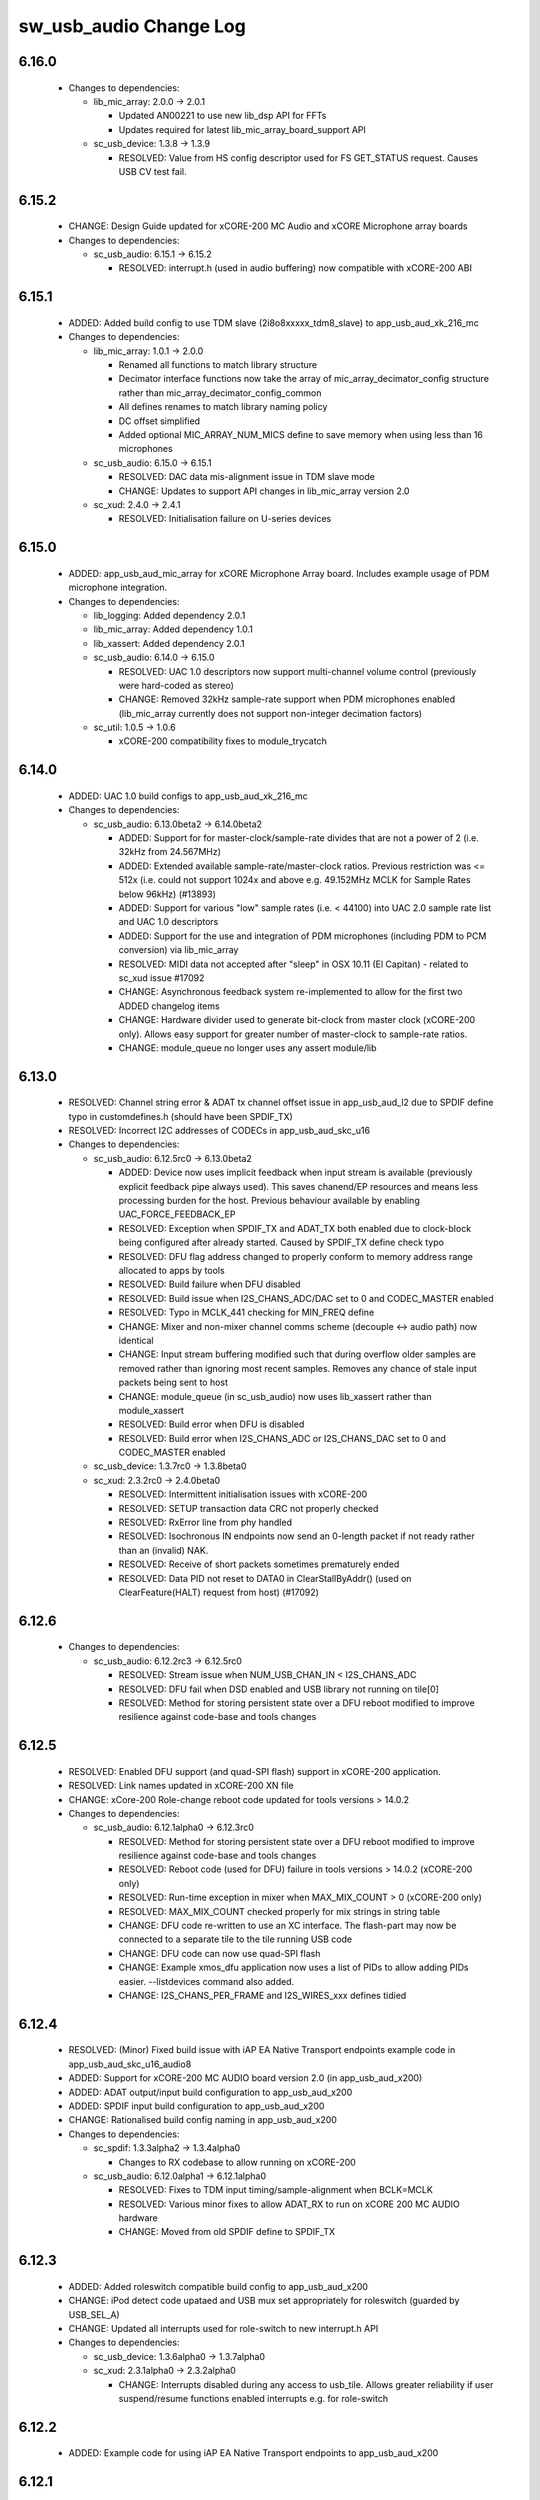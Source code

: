 sw_usb_audio Change Log
=======================

6.16.0
------

  * Changes to dependencies:

    - lib_mic_array: 2.0.0 -> 2.0.1

      + Updated AN00221 to use new lib_dsp API for FFTs
      + Updates required for latest lib_mic_array_board_support API

    - sc_usb_device: 1.3.8 -> 1.3.9

      + RESOLVED:   Value from HS config descriptor used for FS GET_STATUS
        request. Causes USB CV test fail.

6.15.2
------

  * CHANGE:    Design Guide updated for xCORE-200 MC Audio and xCORE Microphone
    array boards

  * Changes to dependencies:

    - sc_usb_audio: 6.15.1 -> 6.15.2

      + RESOLVED:  interrupt.h (used in audio buffering) now compatible with
        xCORE-200 ABI

6.15.1
------

  * ADDED:      Added build config to use TDM slave (2i8o8xxxxx_tdm8_slave) to
    app_usb_aud_xk_216_mc

  * Changes to dependencies:

    - lib_mic_array: 1.0.1 -> 2.0.0

      + Renamed all functions to match library structure
      + Decimator interface functions now take the array of
        mic_array_decimator_config structure rather than
        mic_array_decimator_config_common
      + All defines renames to match library naming policy
      + DC offset simplified
      + Added optional MIC_ARRAY_NUM_MICS define to save memory when using less
        than 16 microphones

    - sc_usb_audio: 6.15.0 -> 6.15.1

      + RESOLVED:   DAC data mis-alignment issue in TDM slave mode
      + CHANGE:     Updates to support API changes in lib_mic_array version 2.0

    - sc_xud: 2.4.0 -> 2.4.1

      + RESOLVED:   Initialisation failure on U-series devices

6.15.0
------

  * ADDED:      app_usb_aud_mic_array for xCORE Microphone Array board. Includes
    example usage of PDM microphone integration.

  * Changes to dependencies:

    - lib_logging: Added dependency 2.0.1

    - lib_mic_array: Added dependency 1.0.1

    - lib_xassert: Added dependency 2.0.1

    - sc_usb_audio: 6.14.0 -> 6.15.0

      + RESOLVED:   UAC 1.0 descriptors now support multi-channel volume control
        (previously were hard-coded as stereo)
      + CHANGE:     Removed 32kHz sample-rate support when PDM microphones
        enabled (lib_mic_array currently does not support non-integer decimation
        factors)

    - sc_util: 1.0.5 -> 1.0.6

      + xCORE-200 compatibility fixes to module_trycatch

6.14.0
------

  * ADDED:      UAC 1.0 build configs to app_usb_aud_xk_216_mc

  * Changes to dependencies:

    - sc_usb_audio: 6.13.0beta2 -> 6.14.0beta2

      + ADDED:      Support for for master-clock/sample-rate divides that are
        not a power of 2 (i.e. 32kHz from 24.567MHz)
      + ADDED:      Extended available sample-rate/master-clock ratios. Previous
        restriction was <= 512x (i.e. could not support 1024x and above e.g.
        49.152MHz MCLK for Sample Rates below 96kHz) (#13893)
      + ADDED:      Support for various "low" sample rates (i.e. < 44100) into
        UAC 2.0 sample rate list and UAC 1.0 descriptors
      + ADDED:      Support for the use and integration of PDM microphones
        (including PDM to PCM conversion) via lib_mic_array
      + RESOLVED:   MIDI data not accepted after "sleep" in OSX 10.11 (El
        Capitan) - related to sc_xud issue #17092
      + CHANGE:     Asynchronous feedback system re-implemented to allow for the
        first two ADDED changelog items
      + CHANGE:     Hardware divider used to generate bit-clock from master
        clock (xCORE-200 only). Allows easy support for greater number of
        master-clock to sample-rate ratios.
      + CHANGE:     module_queue no longer uses any assert module/lib

6.13.0
------

  * RESOLVED:   Channel string error & ADAT tx channel offset issue in
    app_usb_aud_l2 due to SPDIF define typo in customdefines.h (should have been
    SPDIF_TX)
  * RESOLVED:   Incorrect I2C addresses of CODECs in app_usb_aud_skc_u16

  * Changes to dependencies:

    - sc_usb_audio: 6.12.5rc0 -> 6.13.0beta2

      + ADDED:      Device now uses implicit feedback when input stream is
        available (previously explicit feedback pipe always used). This saves
        chanend/EP resources and means less processing burden for the host.
        Previous behaviour available by enabling UAC_FORCE_FEEDBACK_EP
      + RESOLVED:   Exception when SPDIF_TX and ADAT_TX both enabled due to
        clock-block being configured after already started. Caused by SPDIF_TX
        define check typo
      + RESOLVED:   DFU flag address changed to properly conform to memory
        address range allocated to apps by tools
      + RESOLVED:   Build failure when DFU disabled
      + RESOLVED:   Build issue when I2S_CHANS_ADC/DAC set to 0 and CODEC_MASTER
        enabled
      + RESOLVED:   Typo in MCLK_441 checking for MIN_FREQ define
      + CHANGE:     Mixer and non-mixer channel comms scheme (decouple <-> audio
        path) now identical
      + CHANGE:     Input stream buffering modified such that during overflow
        older samples are removed rather than ignoring most recent samples.
        Removes any chance of stale input packets being sent to host
      + CHANGE:     module_queue (in sc_usb_audio) now uses lib_xassert rather
        than module_xassert
      + RESOLVED:   Build error when DFU is disabled
      + RESOLVED:   Build error when I2S_CHANS_ADC or I2S_CHANS_DAC set to 0 and
        CODEC_MASTER enabled

    - sc_usb_device: 1.3.7rc0 -> 1.3.8beta0

    - sc_xud: 2.3.2rc0 -> 2.4.0beta0

      + RESOLVED:   Intermittent initialisation issues with xCORE-200
      + RESOLVED:   SETUP transaction data CRC not properly checked
      + RESOLVED:   RxError line from phy handled
      + RESOLVED:   Isochronous IN endpoints now send an 0-length packet if not
        ready rather than an (invalid) NAK.
      + RESOLVED:   Receive of short packets sometimes prematurely ended
      + RESOLVED:   Data PID not reset to DATA0 in ClearStallByAddr() (used on
        ClearFeature(HALT) request from host) (#17092)

6.12.6
------

  * Changes to dependencies:

    - sc_usb_audio: 6.12.2rc3 -> 6.12.5rc0

      + RESOLVED:   Stream issue when NUM_USB_CHAN_IN < I2S_CHANS_ADC
      + RESOLVED:   DFU fail when DSD enabled and USB library not running on
        tile[0]
      + RESOLVED:   Method for storing persistent state over a DFU reboot
        modified to improve resilience against code-base and tools changes

6.12.5
------

  * RESOLVED:   Enabled DFU support (and quad-SPI flash) support in xCORE-200
    application.
  * RESOLVED:   Link names updated in xCORE-200 XN file
  * CHANGE:     xCore-200 Role-change reboot code updated for tools versions >
    14.0.2

  * Changes to dependencies:

    - sc_usb_audio: 6.12.1alpha0 -> 6.12.3rc0

      + RESOLVED:   Method for storing persistent state over a DFU reboot
        modified to improve resilience against code-base and tools changes
      + RESOLVED:   Reboot code (used for DFU) failure in tools versions >
        14.0.2 (xCORE-200 only)
      + RESOLVED:   Run-time exception in mixer when MAX_MIX_COUNT > 0
        (xCORE-200 only)
      + RESOLVED:   MAX_MIX_COUNT checked properly for mix strings in string
        table
      + CHANGE:     DFU code re-written to use an XC interface. The flash-part
        may now be connected to a separate tile to the tile running USB code
      + CHANGE:     DFU code can now use quad-SPI flash
      + CHANGE:     Example xmos_dfu application now uses a list of PIDs to
        allow adding PIDs easier. --listdevices command also added.
      + CHANGE:     I2S_CHANS_PER_FRAME and I2S_WIRES_xxx defines tidied

6.12.4
------

  * RESOLVED:   (Minor) Fixed build issue with iAP EA Native Transport endpoints
    example code in app_usb_aud_skc_u16_audio8
  * ADDED:      Support for xCORE-200 MC AUDIO board version 2.0 (in
    app_usb_aud_x200)
  * ADDED:      ADAT output/input build configuration to app_usb_aud_x200
  * ADDED:      SPDIF input build configuration to app_usb_aud_x200
  * CHANGE:     Rationalised build config naming in app_usb_aud_x200

  * Changes to dependencies:

    - sc_spdif: 1.3.3alpha2 -> 1.3.4alpha0

      + Changes to RX codebase to allow running on xCORE-200

    - sc_usb_audio: 6.12.0alpha1 -> 6.12.1alpha0

      + RESOLVED:   Fixes to TDM input timing/sample-alignment when BCLK=MCLK
      + RESOLVED:   Various minor fixes to allow ADAT_RX to run on xCORE 200 MC
        AUDIO hardware
      + CHANGE:     Moved from old SPDIF define to SPDIF_TX

6.12.3
------

  * ADDED:      Added roleswitch compatible build config to app_usb_aud_x200
  * CHANGE:     iPod detect code upataed and USB mux set appropriately for
    roleswitch (guarded by USB_SEL_A)
  * CHANGE:     Updated all interrupts used for role-switch to new interrupt.h
    API

  * Changes to dependencies:

    - sc_usb_device: 1.3.6alpha0 -> 1.3.7alpha0

    - sc_xud: 2.3.1alpha0 -> 2.3.2alpha0

      + CHANGE:     Interrupts disabled during any access to usb_tile. Allows
        greater reliability if user suspend/resume functions enabled interrupts
        e.g. for role-switch

6.12.2
------

  * ADDED:      Example code for using iAP EA Native Transport endpoints to
    app_usb_aud_x200

6.12.1
------

  * ADDED:      DSD enabled build configurations to app_usb_aud_x200
  * CHANGE:     GPIO access in app_usb_aud_x200 guarded with a lock for safety

6.12.0
------

  * ADDED:      app_usb_aud_x200 application for xCORE-200-MC-AUDIO board
  * CHANGE:     Varous I2C device addresses updated for new I2C API.
  * CHANGE:     Added I2C module as an explicy dependancy to various apps where
    module_i2c_shared is used (previously module_i2c_shared had
    module_i2c_simple as a dependancy)
  * CHANGE:     I2C ports now in structs as required to match new I2C module API

  * Changes to dependencies:

    - sc_i2c: 2.4.1rc1 -> 3.0.0alpha1

      + Read support added to module_i2c_single_port (xCORE 200 only)
      + Retry on NACK added to module_i2c_single_port (matches
        module_i2c_simple)
      + module_i2c_single_port functions now takes struct for port resources
        (matches module_i2c_simple)
      + module_i2c_simple removed from module_i2c_shared dependancies. Allows
        use with other i2c modules. It is now the applications responsibilty to
        include the desired i2c module as a depenancy.
      + Data arrays passed to write_reg functions now marked const

    - sc_spdif: 1.3.2rc2 -> 1.3.3alpha2

    - sc_usb_audio: 6.11.2rc2 -> 6.12.0alpha1

      + ADDED:      Checks for XUD_200_SERIES define where required
      + RESOLVED:   Run-time exception due to decouple interrupt not entering
        correct issue mode (affects XCORE-200 only)
      + CHANGE:     SPDIF Tx Core may now reside on a different tile from I2S
      + CHANGE:     I2C ports now in structure to match new
        module_i2c_singleport/shared API.
      + RESOLVED:  (Major) Streaming issue when mixer not enabled (introduced in
        6.11.2)

    - sc_usb_device: 1.3.5rc2 -> 1.3.6alpha0

    - sc_util: 1.0.4rc0 -> 1.0.5alpha0

      + xCORE-200 compatibility fixes to module_locks

    - sc_xud: 2.2.4rc3 -> 2.3.0alpha0

      + ADDED:      Support for XCORE-200 (libxud_x200.a)
      + CHANGE:     Compatibility fixes for XMOS toolset version 14 (dual-issue
        support etc)

6.11.2
------

  * ADDED:      S/PDIF & ADAT input enabled build configs to
    app_usb_aud_skc_u16_audio8 including required external Cirrus fractional-N
    configuration.
  * CHANGE:     Example HID code uses defines from module_usb_audio/user_hid.h
  * CHANGE:     module_usb_audio_adat replaced with module_adat from sc_adat

  * Changes to dependencies:

    - sc_usb_audio: 6.11.1beta2 -> 6.11.2rc2

      + RESOLVED:   (Major) Enumeration issue when MAX_MIX_COUNT > 0 only.
        Introduced in mixer optimisations in 6.11.0. Only affects designs using
        mixer functionality.
      + RESOLVED:   (Normal) Audio buffering request system modified such that
        the mixer output is not silent when in underflow case (i.e. host output
        stream not active) This issue was introduced with the addition of DSD
        functionality and only affects designs using mixer functionality.
      + RESOLVED:   (Minor) Potential build issue due to duplicate labels in
        inline asm in set_interrupt_handler macro
      + RESOLVED:   (Minor) BCD_DEVICE define in devicedefines.h now guarded by
        ifndef (caused issues with DFU test build configs.
      + RESOLVED:   (Minor) String descriptor for Clock Selector unit
        incorrectly reported
      + RESOLVED:   (Minor) BCD_DEVICE in devicedefines.h now guarded by #ifndef
        (Caused issues with default DFU test build configs.
      + CHANGE:     HID report descriptor defines added to shared user_hid.h
      + CHANGE:     Now uses module_adat_rx from sc_adat (local
        module_usb_audio_adat removed)

6.11.1
------

  * ADDED:      ADAT transmit enabled build configs to app_usb_aud_l2
  * ADDED:      Audio hardware configuration for XCore I2S slave mode to
    app_usb_aud_skc_u16_audio8 when CODEC_MASTER enabled.
  * ADDED:      Build configurations in app_usb_aud_l2 for TDM
  * ADDED:      DAC/ADC configuration for TDM in app_usb_aud_l2 when
    I2S_MODE_TDM enabled.

  * Changes to dependencies:

    - sc_usb_audio: 6.11.0alpha2 -> 6.11.1beta2

      + ADDED:      ADAT transmit functionality, including SMUX. See ADAT_TX and
        ADAT_TX_INDEX.
      + RESOLVED:   (Normal) Build issue with CODEC_MASTER (xCore is I2S slave)
        enabled
      + RESOLVED:   (Minor) Channel ordering issue in when TDM and CODEC_MASTER
        mode enabled
      + RESOLVED:   (Normal) DFU fails when SPDIF_RX enabled due to clock block
        being shared between SPDIF core and FlashLib

6.11.0
------

  * ADDED:      Build configurations in app_usb_aud_skc_u16_audio8 for TDM
  * ADDED:      DAC/ADC configuration for TDM in app_usb_aud_skc_u16_audio8 when
    I2S_MODE_TDM enabled.

  * Changes to dependencies:

    - sc_usb_audio: 6.10.0alpha2 -> 6.11.0alpha2

      + ADDED:      Basic TDM I2S functionality added. See I2S_CHANS_PER_FRAME
        and I2S_MODE_TDM
      + CHANGE:     Various optimisations in 'mixer' core to improve performance
        for higher channel counts including the use of XC unsafe pointers
        instead of inline ASM
      + CHANGE:     Mixer mapping disabled when MAX_MIX_COUNT is 0 since this is
        wasted processing.
      + CHANGE:     Descriptor changes to allow for channel input/output channel
        count up to 32 (previous limit was 18)

6.10.0
------

  * CHANGE:     Support for version 2V0 of XK-USB-AUDIO-U8-2C and XP-SKC-U16
    core boards and XA-SK-USB-BLC and XA-SK-USB-ABC slices in
    app_usb_aud_xk_u8_2c and app_usb_aud_skc_u16_audio8 (previous board versions
    will not operate correctly without software modification)
  * RESOLVED:   (minor) AudioHwConfig() in app_usb_aud_l2 now writes correct
    register value to CS42448 CODEC for MCLK frequencies in the range 25MHz to
    51MHz.

  * Changes to dependencies:

    - sc_usb_audio: 6.9.0alpha0 -> 6.10.0alpha2

      + CHANGE:     Endpoint management for iAP EA Native Transport now merged
        into buffer() core. Previously was separate core (as added in 6.8.0).
      + CHANGE:     Minor optimisation to I2S port code for inputs from ADC

    - sc_usb_device: 1.3.4rc0 -> 1.3.5rc2

      + RESOLVED:   (Minor) Design Guide documentation build errors

    - sc_xud: 2.2.3rc0 -> 2.2.4rc3

      + RESOLVED:   (Minor) Potential for lock-up when waiting for USB clock on
        startup. This is is avoided by enabling port buffering on the USB clock
        port. Affects L/G series only.

6.9.0
-----

  * ADDED:    Added ADAT Rx enabled build config in app_usb_aud_l2

  * Changes to dependencies:

    - sc_usb_audio: 6.8.0alpha2 -> 6.9.0alpha0

      + ADDED:      ADAT S-MUX II functionality (i.e. 2 channels at 192kHz) -
        Previously only S-MUX supported (4 channels at 96kHz).
      + ADDED:      Explicit build warnings if sample rate/depth & channel
        combination exceeds available USB bus bandwidth.
      + RESOLVED:   (Major) Reinstated ADAT input functionality, including
        descriptors and clock generation/control and stream configuration
        defines/tables.
      + RESOLVED:   (Major) S/PDIF/ADAT sample transfer code in audio() (from
        ClockGen()) moved to aid timing.
      + CHANGE:     Modifying mix map now only affects specified mix, previous
        was applied to all mixes. CS_XU_MIXSEL control selector now takes values
        0 to MAX_MIX_COUNT + 1 (with 0 affecting all mixes).
      + CHANGE:     Channel c_dig_rx is no longer nullable, assists with timing
        due to removal of null checks inserted by compiler.
      + CHANGE:     ADAT SMUX selection now based on device sample frequency
        rather than selected stream format - Endpoint 0 now configures
        clockgen() on a sample-rate change rather than stream start.

    - sc_usb_device: 1.3.3alpha0 -> 1.3.4rc0

    - sc_xud: 2.2.2alpha0 -> 2.2.3rc0

      + RESOLVED:   (Minor) XUD_ResetEpStateByAddr() could operate on
        corresponding OUT endpoint instead of the desired IN endpoint address as
        passed into the function (and vice versa)

6.8.0
-----

  * ADDED:    Mixer enabled config to app_usb_aud_l2 Makefile
  * ADDED:    Example code for using iAP EA Native Transport endpoints to
    app_usb_aud_skc_u16_audio8
  * ADDED:    Example LED level metering code to app_usb_aud_l2

  * Changes to dependencies:

    - sc_usb: 1.0.3rc0 -> 1.0.4alpha0

      + ADDED:      Structs for Audio Class 2.0 Mixer and Extension Units

    - sc_usb_audio: 6.7.0alpha0 -> 6.8.0alpha2

      + ADDED:      Evaluation support for iAP EA Native Transport endpoints
      + RESOLVED:   (Minor) Reverted change in 6.5.1 release where sample rate
        listing in Audio Class 1.0 descriptors was trimmed (previously 4 rates
        were always reported). This change appears to highlight a Windows (only)
        enumeration issue with the Input & Output configs
      + RESOLVED:   (Major) Mixer functionality re-instated, including
        descriptors and various required updates compatibility with 13 tools
      + RESOLVED:   (Major) Endpoint 0 was requesting an out of bounds channel
        whilst requesting level data
      + RESOLVED:   (Major) Fast mix code not operates correctly in 13 tools,
        assembler inserting long jmp instructions
      + RESOLVED:   (Minor) LED level meter code now compatible with 13 tools
        (shared mem access)
      + RESOLVED    (Minor) Ordering of level data from the device now matches
        channel ordering into mixer (previously the device input data and the
        stream from host were swapped)
      + CHANGE:     Level meter buffer naming now resemble functionality

    - sc_usb_device: 1.3.2rc0 -> 1.3.3alpha0

    - sc_xud: 2.2.1rc0 -> 2.2.2alpha0

      + CHANGE:     Header file comment clarification only

6.7.0
-----

  * CHANGE:     Audio interrupt endpoint implementation simplified (use for
    notifying host of clock validity changes) simplified. Decouple() no longer
    involved.
  * RESOLVED:   Makefile issue for 2ioxx config in app_usb_aud_skc_su1
  * RESOLVED:   Support for S/PDIF input reinstated (includes descriptors,
    clocking support etc)

  * Changes to dependencies:

    - sc_usb_audio: 6.6.1rc1 -> 6.7.0alpha0

6.6.1
-----

  * ADDED:      Documentation for DFU
  * ADDED:      XUD_PWR_CFG define
  * CHANGE:     DSD ports now only enabled once to avoid potential lock up on
    DSD->PCM mode change due to un-driven line floating high.
    ConfigAudioPortsWrapper() also simplified.

  * Changes to dependencies:

    - sc_usb_audio: 6.6.0rc2 -> 6.6.1rc1

    - sc_usb_device: 1.3.0rc0 -> 1.3.2rc0

    - sc_xud: 2.1.1rc0 -> 2.2.1rc0

      + RESOLVED:   Slight optimisations (long jumps replaced with short) to aid
        inter-packet gaps.
      + CHANGE:     Timer usage optimisation - usage reduced by one.
      + CHANGE:     OTG Flags register explicitly cleared at start up - useful
        if previously running in host mode after a soft-reboot.

6.6.0
-----

  * ADDED:      Added app_usb_aud_skc_u16_audio8 application for XP-SKC-U16 with
    XA-SK-AUDIO8
  * CHANGE:     Support for XA-SK-USB-BLC 1V2 USB slice in app_usb_aud_xk_u8_2c
    and app_usb_aud_skc_u16 (1V1 slices will not operate correctly without
    software modification)
  * CHANGE:     Removed app_usb_aud_su1
  * CHANGE:     Endpoint 0 code updated to support new XUD test-mode enable API
  * CHANGE:     Macs operation for volume processing in mixer core now retains
    lower bits when device configured to use either 32bit samples or Native DSD.
  * RESOLVED:   (Minor) DFU_FLASH_DEVICE define corrected in
    app_usb_aud_skc_u16. Previously an incorrect SPI spec was defined causing
    DFU to fail for this example application.
  * RESOLVED:   (Minor) HID descriptor properly defined when HID_CONTROLS
    enabled

  * Changes to dependencies:

    - sc_usb_audio: 6.5.1rc4 -> 6.6.0rc2

    - sc_usb_device: 1.2.2rc4 -> 1.3.0rc0

      + CHANGE:  Required updates for XUD API change relating to USB
        test-mode-support

    - sc_xud: 2.0.1rc3 -> 2.1.1rc0

      + ADDED:      Warning emitted when number of cores is greater than 6
      + CHANGE:     XUD no longer takes a additional chanend parameter for
        enabling USB test-modes. Test-modes are now enabled via a
        XUD_SetTestMode() function using a chanend relating to Endpoint 0. This
        change was made to reduce chanend usage only.

6.5.1
-----

  * ADDED:      Added USB Design Guide to this repo including major update (see
    /doc)
  * ADDED:      Added MIDI_RX_PORT_WIDTH define such that a 4-bit port can be
    used for MIDI Rx
  * CHANGE:     I2S data to clock edge setup time improvements when BCLK = MCLK
    (particularly when running at 384kHz with a 24.576MHz master-clock)
  * CHANGE:     String table rationalisation (now based on a structure rather
    than a global array)
  * CHANGE:     Channel strings now set at build-time (rather than run-time)
    avoiding the use of memcpy
  * CHANGE:     Re-added c_aud_cfg channel (guarded by AUDIO_CFG_CHAN) allowing
    easy communication of audio hardware config to a remote core
  * CHANGE:     Channel strings now labeled "Analogue X, SPDIF Y" if S/PDIF and
    Analogue channels overlap (previously Analogue naming took precedence)
  * CHANGE:     Stream sample resolution now passed though to audio I/O core -
    previously only the buffering code was notified. AudioHwConfig() now takes
    parameters for sample resolution for DAC and ADC
  * CHANGE:     Endpoint0 core only sends out notifications of stream format
    change on stream start event if there is an actual change in format (e.g.
    16bit to 24bit or PCM to DSD). This avoids unnecessary audio I/O restarts
    and reconfiguration of external audio hardware (via AudioHwConfig())
  * CHANGE:     All occurances of historical INPUT and OUTPUT defines now
    removed. NUM_USB_CHAN_IN and NUM_USB_CHAN_OUT now used throughout the
    codebase.
  * RESOLVED:   (Minor) USB test mode requests re-enabled - previously was
    guarded by TEST_MODE_SUPPORT in module_usb_device (#15385)
  * RESOLVED:   (Minor) Audio Class 1.0 sample frequency list now respects
    MAX_FREQ (previously based on OUTPUT and INPUT defines) (#15417)
  * RESOLVED:   (Minor) Audio Class 1.0 mute control SET requests stalled due to
    incorrect data length check (#15419)
  * RESOLVED    (Minor) DFU Upload request now functional (Returns current
    upgrade image to host) (#151571)

  * Changes to dependencies:

    - sc_i2c: 2.4.0beta1 -> 2.4.1rc1

      + module_i2c_simple header-file comments updated to correctly reflect API

    - sc_spdif: 1.3.1beta3 -> 1.3.2rc2

    - sc_usb_audio: 6.5.0beta2 -> 6.5.1rc4

    - sc_usb_device: 1.1.0beta0 -> 1.2.2rc4

      + RESOLVED:   (Minor) Build issue in Windows host app for bulk demo
      + CHANGE:     USB_StandardRequests() now returns XUD_Result_t instead of
        int
      + CHANGE:     app_hid_mouse_demo now uses XUD_Result_t
      + CHANGE:     app_custom_bulk_demo now uses XUD_Result_t
      + CHANGE:     USB_StandardRequests() now takes the string table as an
        array of char pointers rather than a fixed size 2D array. This allows
        for a more space efficient string table representation. Please note,
        requires tools 13 or later for XC pointer support.
      + CHANGE:     Demo applications now set LangID string at build-time
        (rather than run-time)
      + CHANGE:     Test mode support no longer guarded by TEST_MODE_SUPPORT

    - sc_util: 1.0.3rc0 -> 1.0.4rc0

      + module_logging now compiled at -Os
      + debug_printf in module_logging uses a buffer to deliver messages
        unfragmented
      + Fix thread local storage calculation bug in libtrycatch
      + Fix debug_printf itoa to work for unsigned values > 0x80000000

    - sc_xud: 2.0.0beta1 -> 2.0.1rc3

      + RESOLVED:   (Minor) Error when building module_xud in xTimeComposer due
        to invalid project files.

6.5.0
-----

  * CHANGE:     USB Test mode support enabled by default (required for
    compliance testing)
  * CHANGE:     Default full-speed behaviour is now Audio Class 2, previously
    was a null device
  * CHANGE:     Various changes to use XUD_Result_t returned from XUD functions
  * CHANGE:     All remaining references to ARCH_x defines removed.
    XUD_SERIES_SUPPORT should now be used (#15270)
  * CHANGE:     Added IAP_TILE and MIDI_TILE defines (default to AUDIO_IO_TILE)
    (#15271)
  * CHANGE:     Multiple output stream formats now supported. See
    OUTPUT_FORMAT_COUNT and various _STREAM_FORMAT_OUTPUT_ defines. This allows
    dynamically selectable streaming interfaces with different formats e.g.
    sub-slot size, resolution etc. 16bit and 24bit enabled by default
  * CHANGE:     Audio buffering code now handles different slot size for
    input/output streams
  * CHANGE:     Endpoint 0 code now in standard C (rather than XC) to allow
    better use of packed structures for descriptors
  * CHANGE:     Use of structures/enums/headers in module_usb_shared to give
    more modular Audio Class 2.0 descriptors that can be more easily modified at
    run-time
  * CHANGE:     16bit audio buffer packing/unpacking optimised
  * RESOLVED:   (Minor) All access to port32A now guarded by locks in
    app_usb_aud_xk_u8_2c
  * RESOLVED:   (Minor) iAP interface string index in descriptors when MIXER
    enabled (#15257)
  * RESOLVED:   (Minor) First feedback packet could be the wrong size (3 vs 4
    byte) after a bus- speed change. usb_buffer() core now explicitly re-sizes
    initial feedback packet on stream-start based on bus-speed
  * RESOLVED:   (Minor) Preprocessor error when AUDIO_CLASS_FALLBACK enabled and
    FULL_SPEED_AUDIO_2 not defined. FULL_SPEED_AUDIO_2 now only enabled by
    default if AUDIO_CLASS_FALLBACK is not enabled (#15272)
  * RESOLVED:   (Minor) XUD_STATUS_ENABLED set for iAP IN endpoints (and
    disabled for OUT endpoint) to avoid potential stale buffer being transmitted
    after bus-reset.

6.4.1
-----

  * RESOLVED:   (Minor) MIDI on single-tile L series devices now functional.
    CLKBLK_REF no longer used for MIDI when running on the same tile as
    XUD_Manager()

6.4.0
-----

  * ADDED:      XK-USB-AUDIO-U8-2C mute output driven high when audiostream not
    active (app_usb_aud_xk_u8_2c)
  * CHANGE:     MIDI ports no longer passed to MFi specific functions
  * CHANGE:     Audio delivery core no longer waits for AUDIO_PLL_LOCK_DELAY
    after calling AudioHwConfig() and running audio interfaces. It should be
    ensured that AudioHwConfig() implementation should handle any delays
    required for stable MCLK as required by the clocking hardware.
  * CHANGE:     Delay to allow USB feedback to stabilise after sample-rate
    change now based on USB bus speed. This allows faster rate change at
    high-speed.
  * CHANGE:     FL_DEVICE flash spec macros (from flash.h) used for
    DFU_FLASH_DEVICE define where appropriate rather than defining the spec
    manually
  * RESOLVED:   (Major) Broken (noisy) playback in DSD native mode (introduced
    in 6.3.2). Caused by 24bit (over 32bit) volume processing when DSD enabled -
    DSD bits are lost. 24bit volume control now guarded by NATIVE_DSD define
    (#15200)
  * RESOLVED:   (Minor) Default for SPDIF define set to 1 in app_usb_aud_l1
    customdefines.h. Previously SPDIF not properly enabled in binaries (#15129)
  * RESOLVED:   (Minor) All remaining references to stdcore[] replaced with
    tile[] (#15122)
  * RESOLVED:   (Minor) Removed hostactive.xc and audiostream.xc from
    app_usb_aud_skc_u16 such that default implementations are used
    (hostactive.xc was using an invalid port) (#15118)
  * RESOLVED:   (Minor) The next 44.1 based freq above MAX_FREQ was reported by
    GetRange(SamplingFrequency) when MAX_FREQ = MIN_FREQ (and MAX_FREQ was 48k
    based) (#15127)
  * RESOLVED:   (Minor) MIDI input events no longer intermittently dropped under
    heavy output traffic (Typically SysEx) from USB host - MIDI Rx port now
    buffered (#14224)
  * RESOLVED:   (Minor) Fixed port mapping in app_usb_aud_skc_u16 XN file
    (#15124)
  * RESOLVED:   (Minor) DEFAULT_FREQ was assumed to be a multiple of 48k during
    initial calculation of g_SampFreqMultiplier (#15141)
  * RESOLVED:   (Minor) SPDIF not properly enabled in any build of
    app_usb_aud_l1 (SPDIF define set to 0 in customdefines.h) (#15102)
  * RESOLVED:   (Minor) DFU enabled by default in app_usb_aud_l2 (#15153)
  * RESOLVED:   (Minor) Build issue when NUM_USB_CHAN_IN or NUM_USB_CHAN_OUT set
    to 0 and MIXER set to 1 (#15096)
  * RESOLVED:   (Minor) Build issue when CODEC_MASTER set (#15162)
  * RESOLVED:   (Minor) DSD mute pattern output when invalid DSD frequency
    selected in Native DSD mode. Previously 0 was driven resulting in pop noises
    on the analague output when switching between DSD/PCM (#14769)
  * RESOLVED:   (Minor) Build error when OUT_VOLUME_IN_MIXER was set to 0
    (#10692)
  * RESOLVED:   (Minor) LR channel swap issue in CS42448 CODEC by more closely
    matching recommended power up sequence (app_usb_aud_l2) (#15189)
  * RESOLVED:   (Minor) Improved the robustness of ADC I2S data port init when
    MASTER_CODEC defined (#15203)
  * RESOLVED:   (Minor) Channel counts in Audio 2 descriptors now modified based
    on bus-speed. Input stream format also modified (previously only output was)
    (#15202)
  * RESOLVED:   (Minor) Full-speed Audio Class 2.0 sample-rate list properly
    restricted based on if input /output are enabled (#15210)
  * RESOLVED:   (Minor) AUDIO_CLASS_FALLBACK no longer required to be defined
    when AUDIO_CLASS set to 1 (#13302)

  * Changes to dependencies:

    - sc_usb: 1.0.1beta1 -> 1.0.2beta1

      + ADDED:      USB_BMREQ_D2H_VENDOR_DEV and USB_BMREQ_D2H_VENDOR_DEV
        defines for vendor device requests

    - sc_usb_device: 1.0.3beta0 -> 1.0.4beta5

      + CHANGE:     devDesc_hs and cfgDesc_hs params to USB_StandardRequests()
        now nullable (useful for full-speed only devices)
      + CHANGE:     Nullable descriptor array parameters to
        USB_StandardRequests() changed from ?array[] to (?&array)[] due to the
        compiler warning that future compilers will interpret the former as an
        array of nullable items (rather than a nullable reference to an array).
        Note: The NULLABLE_ARRAY_OF macro (from xccompat.h) is used retain
        compatibility with older tools version (i.e. 12).

    - sc_xud: 1.0.2alpha1 -> 1.0.3beta1

      + RESOLVED:   (Minor) ULPI data-lines driven hard low and XMOS pull-up on
        STP line disabled before taking the USB phy out of reset. Previously the
        phy could clock in erroneous data before the XMOS ULPI interface was
        initialised causing potential connection issues on initial startup. This
        affects L/G series libraries only.
      + RESOLVED:   (Minor) Fixes to improve memory usage such as adding missing
        resource usage symbols/elimination blocks to assembly file and inlining
        support functions where appropriate.
      + RESOLVED:   (Minor) Moved to using supplied tools support for
        communicating with the USB tile rather than custom implementation
        (affects U-series lib only).

6.3.2
-----

  * ADDED:      SAMPLE_SUBSLOT_SIZE_HS/SAMPLE_SUBSLOT_SIZE_FS defines (default
    4/3 bytes)
  * ADDED:      SAMPLE_BIT_RESOLUTION_HS/SAMPLE_BIT_RESOLUTION_FS defines
    (default 24/24 bytes)
  * CHANGE:     PIDs in app_usb_aud_xk_2c updated (previously shared with
    app_usb_aud_skc_su1). Requires Thesycon 2.15 or later
  * RESOLVED:   (Minor) Fixed maxPacketSize for audio input endpoint (was
    hard-coded to 1024)

  * Changes to dependencies:

    - sc_usb_device: 1.0.2beta0 -> 1.0.3beta0

    - sc_xud: 1.0.1beta3 -> 1.0.2alpha1

      + ADDED:      Re-instated support for G devices (xud_g library)

6.3.1
-----

  * ADDED:      Reinstated application for XR-USB-AUDIO-2.0-MC board
    (app_usb_aud_l2)
  * ADDED:      Support for operation with Apple devices (MFI licensees only -
    please contact XMOS)
  * ADDED:      USER_MAIN_DECLARATIONS and USER_MAIN_CORES defines in main for
    easy addition of custom cores
  * CHANGE:     Access to shared GPIO port (typically 32A) in app code now
    guarded with a lock for safety
  * CHANGE:     Re-organised main() to call two functions with the aim to
    improve readability
  * CHANGE:     Event queue logic in MIDI now in XC module-queue such that it
    can be inlined (code-size saving)
  * CHANGE:     Various functions now marked static to encourage inlining,
    saving around 200 bytes of code-size
  * CHANGE:     Removed redundant MIDI buffering code from previous buffering
    scheme
  * CHANGE:     Some tidy of String descriptors table and related defines

  * Changes to dependencies:

    - sc_i2c: 2.2.1rc0 -> 2.3.0beta1

      + module_i2c_simple fixed to ACK correctly during multi-byte reads (all
        but the final byte will be now be ACKd)
      + module_i2c_simple can now be built with support to send repeated starts
        and retry reads and writes NACKd by slave
      + module_i2c_shared added to allow multiple logical cores to safely share
        a single I2C bus
      + Removed readreg() function from single_port module since it was not safe

    - sc_spdif: 1.3.0rc4 -> 1.3.1beta2

      + Added .type and .size directives to SpdifReceive. This is required for
        the function to show up in xTIMEcomposer binary viewer

6.3.0
-----

  * ADDED:      Application for XP-SKC-U16 board with XA-SK-AUDIO slice
    (app_usb_aud_xkc_u16)
  * CHANGE:     Moved to XMOS toolchain version 13

6.2.1
-----

  * ADDED:      DEFAULT_MCLK_FREQ define added
  * RESOLVED:   Native DSD now easily disabled whilst keeping DoP mode enabled
    (setting NATIVE_DSD to 0 with DSD_CHANS_DAC > 0)
  * RESOLVED:   Device could become unresponsive if the host outputs a stream
    with an invalid DoP frequency (#14938)

6.2.0
-----

  * ADDED:      Application for XK-USB-AUDIO-U8-2C board
  * ADDED:      PRODUCT_STR define for Product Strings
  * ADDED:      Added DSD over PCM (DoP) mode
  * ADDED:      Added Native DSD (Driver support required)
  * ADDED:      Added optional channel for audio buffing control, this can
    reduce power consumption
  * ADDED:      The device can run in Audio Class 2.0 when connected to a
    full-speed hub using the FULL_SPEED_AUDIO_2 define
  * ADDED:      MIN_FREQ configuration define for setting minimum sample rate of
    device (previously assumed 44.1)
  * CHANGE:     Endpoint0 code migrated to use new module_usb_device shared
    module
  * CHANGE:     Device reboot code (for DFU) made more generic for multi-tile
    systems
  * CHANGE:     DFU code now erases all upgrade images found, rather than just
    the first one
  * CHANGE:     ports.h file no longer required.  Please declare custom ports in
    your own files
  * CHANGE:     Define based warnings in devicedefines.h moved to warnings.xc to
    avoid multiple warnings being issued
  * RESOLVED:   (Major) ADC port initialization did not operate as expected at
    384kHz
  * RESOLVED:   (Major) Resolved a compatibility issue with streaming on Intel
    USB 3.0 xHCI host controller
  * RESOLVED:   (Major) Added defence against malformed Audio Class 1.0 packets
    as experienced on some Win 8.0 hosts. Previously this would cause an
    exception (Issue fixed in Win 8.1)
  * RESOLVED:   (Minor)  maxPacketSize now reported based on device's read
    bandwidth requirements. This allows the driver to reserve the proper
    bandwidth amount (previously bandwidth would have been wasted)
  * RESOLVED:   (Minor) Input channel strings used for output in one instance
  * RESOLVED:   (Minor) Volume multiplication now compatible with 32bit samples.
    Previously assumed 24bit samples and would truncate bottom 3 bits
  * RESOLVED:   (Minor) Fixed issue with SE0_NAK test mode (as required for
    device receiver sensitivity USB-IF compliance test
  * RESOLVED:   (Minor) Fixed issue with packet parameters compliance test
  * RESOLVED:   (Minor) Added bounds checking to string requests. Previously an
    exception was raised if an invalid String was requested

6.1.0
-----

  * RESOLVED:   Resolved issue with DFU caused by SU1 ADC usage causing issues
    with soft reboot
  * ADDED:      Added ability for channel count changes between UAC1 and UAC2
    modes
  * ADDED:      Support for iOS authentication (MFI licencees only - please
    contact XMOS)

6.0.1
-----

  * CHANGE:     Removed support for early engineering sample U-series devices

6.0.0
-----

  * ADDED:      Support for SU1 (Via SU1 Core Board and Audio Slice) - see
    app_usb_aud_skc_su1
  * ADDED:      Design moved to new build system
  * ADDED:      Optional support for USB test modes
  * ADDED:      Optional HID endpoint for audio controls and example usages
  * ADDED:      Multiple build configurations for supported device
    configurations
  * CHANGE:     Now uses latest XUD API
  * CHANGE:     MIDI buffering simplified (using new XUD API) - no longer goes
    through decouple thread
  * CHANGE:     Now uses sc_i2c from www.github.com/xcore/sc_i2c
  * CHANGE:     Previous default serial string of "0000" removed. No serial
    string now reported.
  * CHANGE:     Master volume update optimised slightly (updateMasterVol in
    audiorequests.xc)
  * CHANGE:     Master volume control disabled in Audio Class 1.0 mode to solve
    various issues in Windows
  * CHANGE:     Audio Class 2.0 Status/Interrupt endpoint disabled by default
    (enabled when SPDIF/ADAT receive enabled)
  * CHANGE:     DFU/Flash code simplified
  * RESOLVED:   (Minor) Fixed issue where buffering can lock up on sample
    frequency change if in overflow (#10897)
  * RESOLVED:   (Minor) XN files updated to avoid deprecation warnings from
    tools
  * RESOLVED:   (Major) Fixed issue where installation of the first upgrade
    image is successful but subsequent upgrades fail (Design Advisory X2035A)

  * Changes to dependencies:

    - sc_adat: Added dependency 1.0.0

    - sc_i2c: Added dependency 1.0.0

    - sc_spdif: Added dependency 1.0.0

    - sc_usb: Added dependency 1.0.0

    - sc_usb_audio: Added dependency 1.0.0

    - sc_xud: Added dependency 1.0.0


Legacy release history
----------------------

(Note: USB Audio version numbers unified across all products at this point)

Previous L1 Firmware Releases
+++++++++++++++++++++++++++++

3.3.0
-----
    - ADDED:      Added support for protocol Stall for un-recognised requests to Endpoint 0.
                  BOS Descriptor test in latest version of USB CV test now passes.
    - RESOLVED:   (Major) Removed redundant delays in DFU image download.  This aids Windows DFU reliability.
    - RESOLVED:   (Minor) DFU Run-time descriptors updated from DFU 1.0 to DFU 1.1 spec.  This allows USB CV test pass.
    - RESOLVED:   (Minor) MIDI string descriptors added to string table.
    - RESOLVED:   (Minor) bInterval value for feedback endpoint modified to be more compatible with Microsoft OSs
                  (support for iso endpoints with bInterval > 8 microframes).  This aids compatibility with 3rd party
                  drivers for USB 3.0 controllers.
    - RESOLVED:   (Minor) Fixed build failure when NUM_USB_CHAN_IN/NUM_USB_CHAN_OUT defined as 0. Previous INPUT/OUTPUT
                  defines now based on NUM_USB_CHAN_XXX defines.
    - RESOLVED:   (Minor) Removed redundant calls to assert() to free memory.


3.2.0
-----
    - RESOLVED:   (Major) Fixed reset reliability for self-powered devices.  This was due to an issue with
                  XUD/Endpoint synchronisation during communication of RESET bus state over channels.
                  Bus powered devices should not be effected due to power up on every plug event.
                  Note: Changes limited to XUD library only.

3.1.1
-----
    - RESOLVED    (Major) Removed size in re-interpret cast of DFU data buffer (unsigned to unsigned char). This
                  was due to a new optimisation in the 11.2 compiler which removes part of the DFU buffer (dfu.xc)
                  as it considers it un-used.  This causes the DFU download request to fail due to stack corruption.
3.1.0
-----
    - ADDED:      Re-added LEDA "Valid Host" functionality using VendorHostActive() call. This functionality
                  missing since 3v00.  Note LED now indicated "Valid Host" rather than "Suspend" condition
    - RESOLVED:   (Major) Fixed issue when sharing bus with other devices especially high throughput bulk devices
                  (e.g. hard disk drive). This is issue typically caused SOFs to missed by the device
                  resulting in incorrect feedback calculation and ultimately audio glitching.  Note: this effects
                  XUD library only.
    - RESOLVED:   (Major) Intermittent issues with device chirp could lead to a bad packet on bus and device not
                  being properly detected as high-speed.  This was due to opmode of transceiver sometimes
                  not being set before chirp. Note: this effects XUD library only.
    - RESOLVED:   (Minor) Intermittent USB CV Test fails with some hub models. Caused by test issuing suspend
                  during resume signalling. Note: this effects XUD library only
    - RESOLVED:   (Minor) bMaxPower now set to 10mA (was 500mA) since this is a self-powered design (see
                  SELF_POWERED define)
    - RESOLVED:   (Minor) Added code to deal with malformed audio packets from a misbehaving driver.
                  Previously this could result in the device audio buffering raising an exception.
    - RESOLVED:   (Minor) First packet of audio IN stream now correct to current sample-rate.
                  Previously first packet was of length relating to previous sample rate.
    - RESOLVED:   (Minor) MIDI OUT buffering code simplified.  Now a single buffer used instead
                  of previous circular buffer.
    - RESOLVED:   (Minor) Audio OUT stream buffer pre-fill level increased.
    - RESOLVED:   (Minor) Under stressed conditions the Windows built in Audio Class 1.0 driver (usbaudio.sys)
                  may issue invalid sample frequencies (e.g. 48001Hz) leading to an unresponsive device.
                  Additional checks added to cope with this.

3.0.2
-----
    - RESOLVED:   Windows build issue (#9681)

3.0.1
-----
    - RESOLVED:   Version number reported as 0x0200, not 0x0300 (#9676)

3.0.0
-----
    - ADDED:      Added support to allow easy addition of custom audio requests
    - ADDED:      Optional "Host Active" function calls
    - RESOLVED:   Single sample delay between ADC L/R channels resolved (#8783)
    - RESOLVED:   Use of MIDI cable numbers now compliant to specification (#8892)
    - RESOLVED:   Improved USB interoperability and device performance when connected through chained hubs
    - RESOLVED:   S/PDIF Tx channel status bits (32-41) added for improved compliance
    - RESOLVED:   Increased robustness of high-speed reset recovery

2.0.0
-----
	- ADDED:      MIDI functionality
    - CHANGE:     Buffering re-factored

1.7.0
-----
    - RESOLVED:   Buffering fixes for non-intel USB chipsets

1.7.0
-----
    - Modifications for XMOS 10.4 tools release
    - Added USB Compliance Test Mode support
    - Added 88.2kHz sample frequency support for Audio Class 1.0
    - Various fixes for USB Compliance Command Verifier

1.6.4
-----
    - Thesycon Windows Driver DFU support added
    - LSB inprecision at 0dB volume fixed
    - DFU now supports custom flash parts

1.5.0
-----
    - Audio Class 1.0 available using build option, runs at full-speed
    - Device falls back to Audio Class 1.0 when connected via a full-speed hub
    - DFU functionality added

1.4.5
-----
    - Suspend/Resume supported.  LED A indicates suspend condition
    - LED B now indicates presence of audio stream
    - Code refactor for easy user customisation

1.3.0
-----
    - Fixed feedback issue in 1v2 release of USB library xud.a (used 3-byte feedback)

1.2.0
-----
     - Device now enumerates correctly on Windows

1.1.0
-----
    - Device enumerates as 24bit (previously 32bit)
    - Bit errors at 96kHz and 192kHz resolved
    - S/PDIF output functionality added
    - 88.2KHz analog in/out and S/PDIF output added
    - 176.4KHz analog in/out added.  S/PDIF not supported at this frequency because it requires 2xMCLK.
	  Board has 11.2896Mhz, and would require 22.579Mhz.

1.0.0
-----
    - Initial release


L1 Hardware
+++++++++++

1.2.0
-----
    - Explicit power supply sequencing
    - Power-on reset modified to include TRST_N

1.1.0
-----
    - Master clock re-routed to reduce cross-talk

1.0.0
-----
    - Initial Version


Previous L2 Firmware Releases
+++++++++++++++++++++++++++++

5.3.0
-----
    - ADDED:      Added support for protocol Stall for un-recognised requests to Endpoint 0.
                  BOS Descriptor test in latest version of USB CV test now passes.
    - RESOLVED:   (Major) Removed redundant delays in DFU image download.  This aids Windows DFU reliability.
    - RESOLVED:   (Minor) DFU Run-time descriptors updated from DFU 1.0 to DFU 1.1 spec.  This allows USB CV test pass.
    - RESOLVED:   (Minor) MIDI string descriptors added to string table.
    - RESOLVED:   (Minor) bInterval value for feedback endpoint modified to be more compatible with Microsoft OSs
                  (support for iso endpoints with bInterval > 8 microframes).  This aids compatibility with 3rd party
                  drivers for USB 3.0 controllers.
    - RESOLVED:   (Minor) Fixed build failure when NUM_USB_CHAN_IN/NUM_USB_CHAN_OUT defined as 0. Previous INPUT/OUTPUT
                  defines now based on NUM_USB_CHAN_XXX defines.
    - RESOLVED:   (Minor) Fixed build failure when MIXER defined as 0.
    - RESOLVED:   (Minor) MAX_MIX_OUTPUTS define now effects device descriptors.  Previously only effected mixer
                  processing.
    - RESOLVED:   (Minor) Removed redundant calls to assert() to free memory.

5.2.0
-----
    - RESOLVED:   (Major) Fixed reset reliability for self-powered devices.  This was due to an issue with
                  XUD/Endpoint synchronisation during communication of RESET bus state over channels.
                  Bus powered devices should not be effected due to power up on every plug event.
                  Note: Changes limited to XUD library only.

5.1.1
-----
    - RESOLVED:   (Major) Removed size in re-interpret cast of DFU data buffer (unsigned to unsigned char). This
                  was due to a new optimisation in the 11.2 compiler which removes part of the DFU buffer (dfu.xc)
                  as it considers it un-used.  This causes the DFU download request to fail due to stack corruption.

5.1.0
-----
    - RESOLVED:   (Major) Fixed issue when sharing bus with other devices especially high throughput bulk devices
                  (e.g. hard disk drive). This is issue typically caused SOFs to missed by the device
                  resulting in incorrect feedback calculation and ultimately audio glitching.  Note: Changes
                  limited to XUD library only.
    - RESOLVED:   (Major) Intermittent issues with device chirp could lead to a bad packet on bus and device not
                  being properly detected as high-speed.  This was due to opmode of transceiver sometimes
                  not being set before chirp. Note: Changes limited to XUD library only.
    - RESOLVED:   (Minor) Intermittent USB CV Test fails with some hub models. Caused by test issuing suspend
                  during resume signalling. Note: Changes limited to XUD library only.
    - RESOLVED:   (Minor) bMaxPower now set to 10mA (was 500mA) since this is a self-powered design (see
                  SELF_POWERED define)
    - RESOLVED:   (Minor) Added code to deal with malformed audio packets from a misbehaving driver.
                  Previously this could result in the device audio buffering raising an exception.
    - RESOLVED:   (Minor) First packet of audio IN stream now correct to current samplerate.
                  Previously first packet was of length relating to previous sample rate.
    - RESOLVED:   (Minor) MIDI OUT buffering code simplified.  Now a single buffer used instead of
                  previous circular buffer.
    - RESOLVED:   (Minor) Audio OUT stream buffer pre-fill level increased.


5.0.0
-----
    - ADDED:      Added support to allow easy addition of custom audio requests
    - ADDED:      Optional level meter processing added to mixer
    - ADDED:      Volume control locations customisable (before/after mix etc)
    - ADDED:      Mixer inputs are now runtime configurable (includes an "off" setting)
    - ADDED:      Mixer/routing topology now compliant to Audio Class 2.0 specification
    - ADDED:      Host mixer application updated for new topology and routing (and re-ported to Windows/Thesycon)
    - ADDED:      Saturation added to mixer arithmetic
    - ADDED:      Optional "Host Active" function calls (Example usage included)
    - ADDED:      Optional "Clock Validity" function calls (Example usage included)
    - RESOLVED:   Single sample delay between ADC L/R channels resolved (#8783)
    - RESOLVED:   Issue where external PLL could sometimes be unlocked due to cable unplug (#9179)
    - RESOLVED:   Use of MIDI cable numbers now compliant to specification (#8892)
    - RESOLVED:   Improved USB interoperability and device performance when connected through chained hubs
    - RESOLVED:   S/PDIF Tx channel status bits (32-41) added for improved compliance
    - RESOLVED:   Various performance optimisations added to mixer code
    - RESOLVED:   Increased robustness of high-speed reset recovery

4.0.0
-----
    - ADDED:      Addition of ADAT RX
    - ADDED:      Design can now cope with variable channel numbers set by the host (via Alternate Interfaces)
    - ADDED:      Fix to mixer volume range (range and resolution now definable in customdefines.h) (#9051)

3.0.0
-----
    - ADDED:      Addition of mixer
    - ADDED:      Example host mixer application to package.  Uses Lib USB for OSX/Linux, Thesycon for Windows
    - RESOLVED:   Fixed internal clock mode jitter on reference to fractional-n

2.0.0
-----
    - ADDED:      Addition of S/PDIF Rx functionality and associated clocking functionality
    - ADDED:      Addition of Interrupt endpoint (interrupts on clock sources)
    - RESOLVED:   String descriptors added for input channels
    - RESOLVED:   Full-speed fall-back descriptors corrected for compliance

1.0.0
-----
    - ADDED:      Addition of MIDI input/output functionality
    - ADDED:      Addition of DFU functionality
    - RESOLVED:   Descriptor fixes for Windows (Thesycon) driver

0.5.2
-----
    - ADDED:      Addition of support for CODEC in master mode (see CODEC_SLAVE define)

0.5.1
-----
    - ADDED:      BCLK == MCLK now supported (i..e 192kHz from 12.288MHz)
    - ADDED:      MCLK defines now propagate to feedback calculation and CODEC configuration
    - RESOLVED:   XN file update for proper xflash operation

0.5.0
-----
                  (Port buffers enabled on USB clock port)    - Initial Alpha release
    - 10 channel input/output (8 chan DAC, 6 chan ADC, 2 chan S/PDIF tx)
    - Master/channel volume/mute controls


L2 Hardware
+++++++++++

1.2.0
-----
    - Update for coax in, coax out cap & minor tidyup

1.1.0
-----
    - Initial production

1.0.0
-----
    - Pre-production


